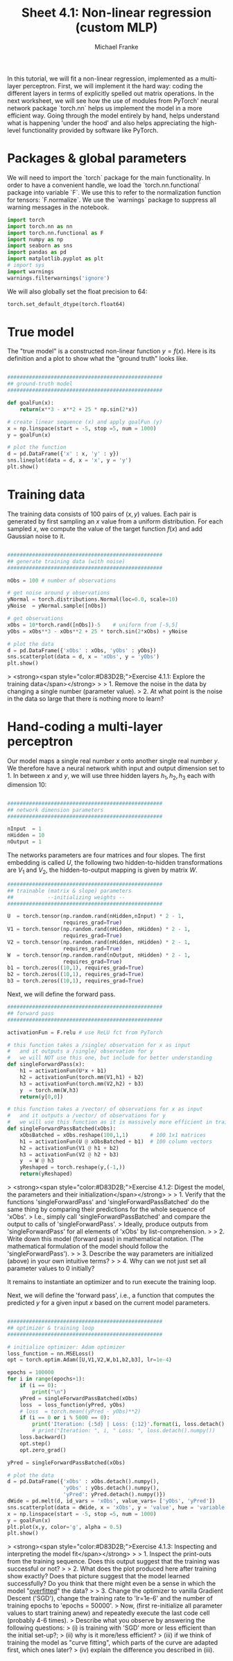#+title:     Sheet 4.1: Non-linear regression (custom MLP)
#+author:    Michael Franke

In this tutorial, we will fit a non-linear regression, implemented as a multi-layer perceptron.
First, we will implement it the hard way: coding the different layers in terms of explicitly spelled out matrix operations.
In the next worksheet, we will see how the use of modules from PyTorch' neural network package `torch.nn` helps us implement the model in a more efficient way.
Going through the model entirely by hand, helps understand what is happening 'under the hood' and also helps appreciating the high-level functionality provided by software like PyTorch.

* Packages & global parameters

We will need to import the `torch` package for the main functionality.
In order to have a convenient handle, we load the `torch.nn.functional` package into variable `F`.
We use this to refer to the normalization function for tensors: `F.normalize`.
We use the `warnings` package to suppress all warning messages in the notebook.

#+begin_src jupyter-python
import torch
import torch.nn as nn
import torch.nn.functional as F
import numpy as np
import seaborn as sns
import pandas as pd
import matplotlib.pyplot as plt
# import sys
import warnings
warnings.filterwarnings('ignore')
#+end_src

#+RESULTS:

We will also globally set the float precision to 64:

#+begin_src jupyter-python
torch.set_default_dtype(torch.float64)
#+end_src

#+RESULTS:

* True model

The "true model" is a constructed non-linear function $y = f(x)$.
Here is its definition and a plot to show what the "ground truth" looks like.

#+begin_src jupyter-python

##################################################
## ground-truth model
##################################################

def goalFun(x):
    return(x**3 - x**2 + 25 * np.sin(2*x))

# create linear sequence (x) and apply goalFun (y)
x = np.linspace(start = -5, stop =5, num = 1000)
y = goalFun(x)

# plot the function
d = pd.DataFrame({'x' : x, 'y' : y})
sns.lineplot(data = d, x = 'x', y = 'y')
plt.show()

#+end_src

#+RESULTS:
[[file:./.ob-jupyter/c817ac06c413126aac2aa6f1e56838120fad5243.png]]

* Training data

The training data consists of 100 pairs of  $(x,y)$ values.
Each pair is generated by first sampling an $x$ value from a uniform distribution.
For each sampled $x$, we compute the value of the target function $f(x)$ and add Gaussian noise to it.

#+begin_src jupyter-python

##################################################
## generate training data (with noise)
##################################################

nObs = 100 # number of observations

# get noise around y observations
yNormal = torch.distributions.Normal(loc=0.0, scale=10)
yNoise  = yNormal.sample([nObs])

# get observations
xObs = 10*torch.rand([nObs])-5    # uniform from [-5,5]
yObs = xObs**3 - xObs**2 + 25 * torch.sin(2*xObs) + yNoise

# plot the data
d = pd.DataFrame({'xObs' : xObs, 'yObs' : yObs})
sns.scatterplot(data = d, x = 'xObs', y = 'yObs')
plt.show()

#+end_src

#+RESULTS:


> <strong><span style="color:#D83D2B;">Exercise 4.1.1: Explore the training data</span></strong>
>
> 1. Remove the noise in the data by changing a single number (parameter value).
> 2. At what point is the noise in the data so large that there is nothing more to learn?


* Hand-coding a multi-layer perceptron

Our model maps a single real number $x$ onto another single real number $y$.
We therefore have a neural network whith input and output dimension set to 1.
In between $x$ and $y$, we will use three hidden layers $h_{1}, h_{2}, h_{3}$ each with dimension 10:

#+begin_src jupyter-python

##################################################
## network dimension parameters
##################################################

nInput  = 1
nHidden = 10
nOutput = 1

#+end_src

#+RESULTS:

The networks parameters are four matrices and four slopes.
The first embedding is called $U$, the following two hidden-to-hidden transformations are $V_{1}$ and $V_{2}$, the hidden-to-output mapping is given by matrix $W$.

#+begin_src jupyter-python
##################################################
## trainable (matrix & slope) parameters
##           --initializing weights --
##################################################

U  = torch.tensor(np.random.rand(nHidden,nInput) * 2 - 1,
                  requires_grad=True)
V1 = torch.tensor(np.random.rand(nHidden, nHidden) * 2 - 1,
                  requires_grad=True)
V2 = torch.tensor(np.random.rand(nHidden, nHidden) * 2 - 1,
                  requires_grad=True)
W  = torch.tensor(np.random.rand(nOutput, nHidden) * 2 - 1,
                  requires_grad=True)
b1 = torch.zeros((10,1), requires_grad=True)
b2 = torch.zeros((10,1), requires_grad=True)
b3 = torch.zeros((10,1), requires_grad=True)
#+end_src

#+RESULTS:

Next, we will define the forward pass.

#+begin_src jupyter-python
##################################################
## forward pass
##################################################

activationFun = F.relu # use ReLU fct from PyTorch

# this function takes a /single/ observation for x as input
#   and it outputs a /single/ observation for y
#   we will NOT use this one, but include for better understanding
def singleForwardPass(x):
    h1 = activationFun(U*x + b1)
    h2 = activationFun(torch.mm(V1,h1) + b2)
    h3 = activationFun(torch.mm(V2,h2) + b3)
    y  = torch.mm(W,h3)
    return(y[0,0])

# this function takes a /vector/ of observations for x as input
#   and it outputs a /vector/ of observations for y
#   we will use this function as it is massively more efficient in training
def singleForwardPassBatched(xObs):
    xObsBatched = xObs.reshape(100,1,1)       # 100 1x1 matrices
    h1 = activationFun(U @ xObsBatched + b1)  # 100 column vectors
    h2 = activationFun(V1 @ h1 + b2)
    h3 = activationFun(V2 @ h2 + b3)
    y  = W @ h3
    yReshaped = torch.reshape(y,(-1,))
    return(yReshaped)

#+end_src

#+RESULTS:

> <strong><span style="color:#D83D2B;">Exercise 4.1.2: Digest the model, the parameters and their initialization</span></strong>
>
> 1. Verify that the functions 'singleForwardPass' and 'singleForwardPassBatched' do the same thing by comparing their predictions for the whole sequence of 'xObs'.
> I.e., simply call 'singleForwardPassBatched' and compare the output to calls of 'singleForwardPass'.
> Ideally, produce outputs from 'singleForwardPass' for all elements of 'xObs' by list-comprehension.
>
> 2. Write down this model (forward pass) in mathematical notation. (The mathematical formulation of the model should follow the 'singleForwardPass').
>
> 3. Describe the way parameters are initialized (above) in your own intuitive terms?
>
> 4. Why can we not just set all parameter values to 0 initially?


It remains to instantiate an optimizer and to run execute the training loop.

Next, we will define the 'forward pass', i.e., a function that computes the predicted $y$ for a given input $x$ based on the current model parameters.

#+begin_src jupyter-python

##################################################
## optimizer & training loop
##################################################

# initialize optimizer: Adam optimizer
loss_function = nn.MSELoss()
opt = torch.optim.Adam([U,V1,V2,W,b1,b2,b3], lr=1e-4)

epochs = 100000
for i in range(epochs+1):
    if (i == 0):
        print("\n")
    yPred = singleForwardPassBatched(xObs)
    loss  = loss_function(yPred, yObs)
    # loss  = torch.mean((yPred - yObs)**2)
    if (i == 0 or i % 5000 == 0):
        print('Iteration: {:5d} | Loss: {:12}'.format(i, loss.detach().numpy().round(0)))
        # print("Iteration: ", i, " Loss: ", loss.detach().numpy())
    loss.backward()
    opt.step()
    opt.zero_grad()

yPred = singleForwardPassBatched(xObs)

# plot the data
d = pd.DataFrame({'xObs' : xObs.detach().numpy(),
                  'yObs' : yObs.detach().numpy(),
                  'yPred': yPred.detach().numpy()})
dWide = pd.melt(d, id_vars = 'xObs', value_vars= ['yObs', 'yPred'])
sns.scatterplot(data = dWide, x = 'xObs', y = 'value', hue = 'variable', alpha = 0.7)
x = np.linspace(start = -5, stop =5, num = 1000)
y = goalFun(x)
plt.plot(x,y, color='g', alpha = 0.5)
plt.show()

#+end_src

#+RESULTS:
:RESULTS:
#+begin_example


Iteration:     0 | Loss:       3680.0
Iteration:  5000 | Loss:        930.0
Iteration: 10000 | Loss:        686.0
Iteration: 15000 | Loss:        278.0
Iteration: 20000 | Loss:        139.0
Iteration: 25000 | Loss:         99.0
Iteration: 30000 | Loss:         98.0
Iteration: 35000 | Loss:         97.0
Iteration: 40000 | Loss:         97.0
Iteration: 45000 | Loss:         96.0
Iteration: 50000 | Loss:         96.0
Iteration: 55000 | Loss:         95.0
Iteration: 60000 | Loss:         95.0
Iteration: 65000 | Loss:         94.0
Iteration: 70000 | Loss:         93.0
Iteration: 75000 | Loss:         91.0
Iteration: 80000 | Loss:         90.0
Iteration: 85000 | Loss:         90.0
Iteration: 90000 | Loss:         89.0
Iteration: 95000 | Loss:         89.0
Iteration: 100000 | Loss:         89.0
#+end_example
[[file:./.ob-jupyter/3add8e8c489b96f9e9c7272cc43f957e713be0e7.png]]
:END:
> <strong><span style="color:#D83D2B;">Exercise 4.1.3: Inspecting and interpreting the model fit</span></strong>
>
> 1. Inspect the print-outs from the training sequence. Does this output suggest that the training was successful or not?
>
> 2. What does the plot produced here after training show exactly? Does that picture suggest that the model learned successfully? Do you think that there might even be a sense in which the model "[[https://en.wikipedia.org/wiki/Overfitting][overfitted]]" the data?
>
> 3. Change the optimizer to vanilla Gradient Descent ('SGD'), change the training rate to 'lr=1e-6' and the number of training epochs to 'epochs = 50000'.
> Now, (first re-initialize all parameter values to start training anew) and repeatedly execute the last code cell (probably 4-6 times).
> Describe what you observe by answering the following questions:
> (i) is training with 'SGD' more or less efficient than the initial set-up?;
> (ii) why is it more/less efficient?
> (iii) if we think of training the model as "curve fitting", which parts of the curve are adapted first, which ones later?
> (iv) explain the difference you described in (iii).
